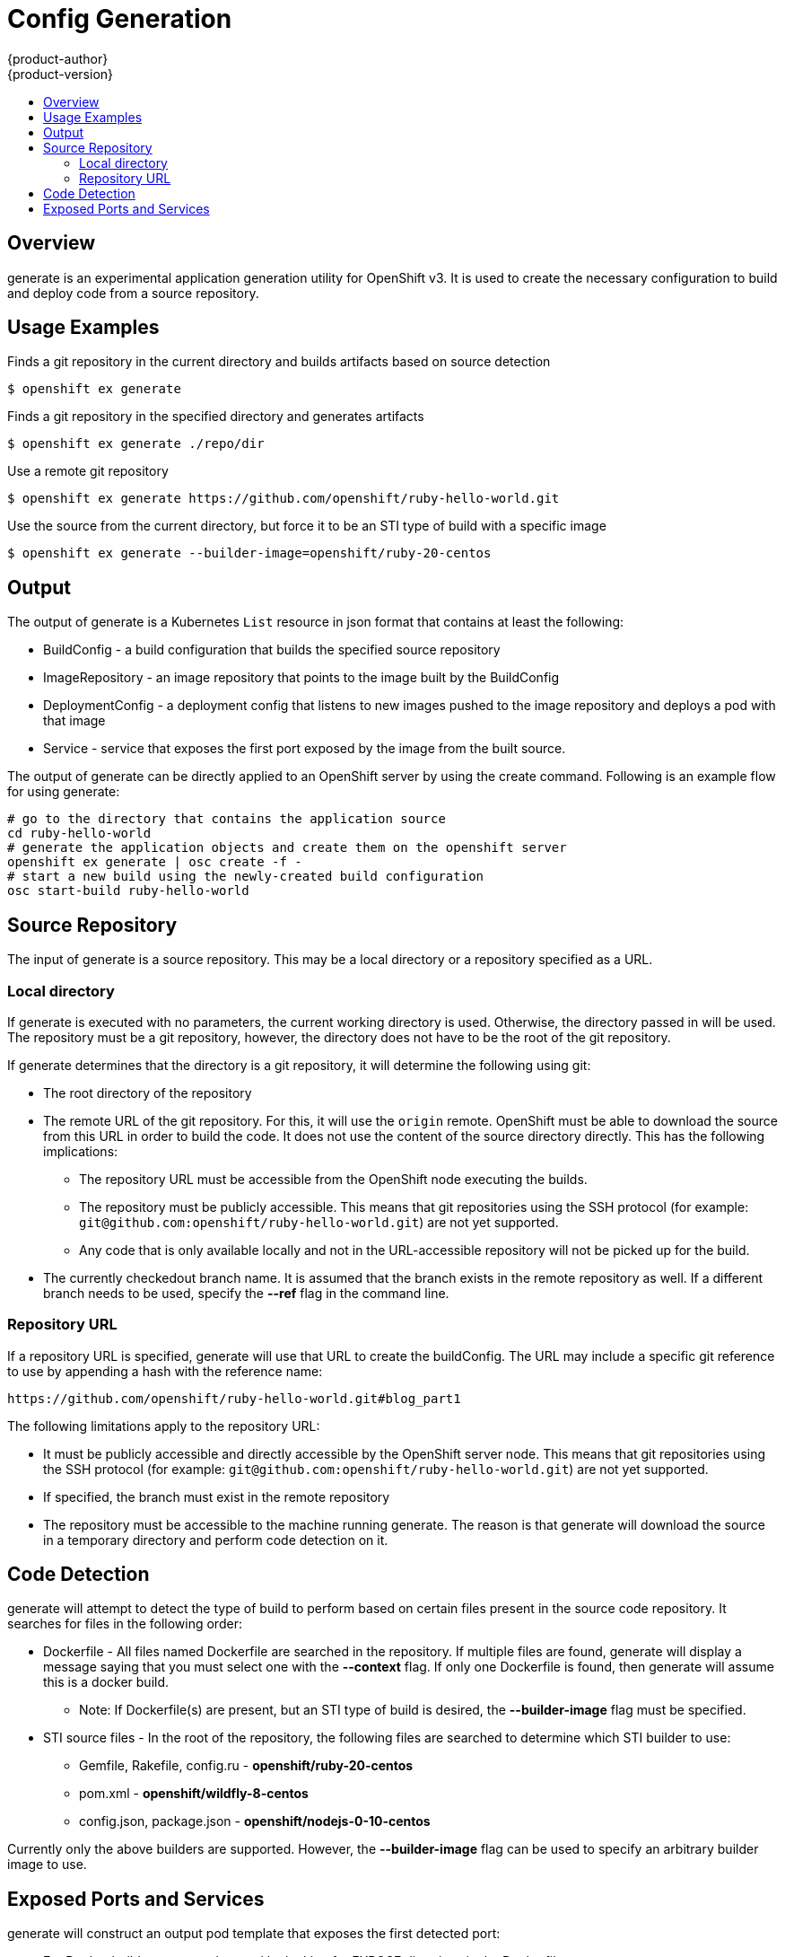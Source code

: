= Config Generation
{product-author}
{product-version}
:data-uri:
:icons:
:experimental:
:toc: macro
:toc-title: 

toc::[]

== Overview
generate is an experimental application generation utility for OpenShift v3. It is used to create the necessary configuration to build and deploy code from a source repository. 

== Usage Examples

Finds a git repository in the current directory and builds artifacts based on source detection
----
$ openshift ex generate
----

Finds a git repository in the specified directory and generates artifacts
----
$ openshift ex generate ./repo/dir
----

Use a remote git repository
----
$ openshift ex generate https://github.com/openshift/ruby-hello-world.git
----

Use the source from the current directory, but force it to be an STI type of build with a specific
image
----
$ openshift ex generate --builder-image=openshift/ruby-20-centos
----

== Output
The output of generate is a Kubernetes ```List``` resource in json format that contains at least the following:

* BuildConfig - a build configuration that builds the specified source repository
* ImageRepository - an image repository that points to the image built by the BuildConfig
* DeploymentConfig - a deployment config that listens to new images pushed to the image repository and deploys a pod with that image
* Service - service that exposes the first port exposed by the image from the built source.

The output of generate can be directly applied to an OpenShift server by using the create command. Following is an example flow for using generate:

----
# go to the directory that contains the application source
cd ruby-hello-world
# generate the application objects and create them on the openshift server
openshift ex generate | osc create -f -
# start a new build using the newly-created build configuration
osc start-build ruby-hello-world
----

== Source Repository
The input of generate is a source repository. This may be a local directory or a repository specified as a URL.

=== Local directory
If generate is executed with no parameters, the current working directory is used. Otherwise, the directory passed in will be used. The repository must be a git repository, however, the directory does not have to be the root of the git repository.

If generate determines that the directory is a git repository, it will determine the following using git:

* The root directory of the repository
* The remote URL of the git repository. For this, it will use the ```origin``` remote. OpenShift must be able to download the source from this URL in order to build the code. It does not use the content of the source directory directly. This has the following implications:
  ** The repository URL must be accessible from the OpenShift node executing the builds.
  ** The repository must be publicly accessible. This means that git repositories using the SSH protocol (for example: ```git@github.com:openshift/ruby-hello-world.git```) are not yet supported.
  ** Any code that is only available locally and not in the URL-accessible repository will not be picked up for the build.
* The currently checkedout branch name. It is assumed that the branch exists in the remote repository as well. If a different branch needs to be used, specify the *--ref* flag in the command line.

=== Repository URL
If a repository URL is specified, generate will use that URL to create the buildConfig. The URL may include a specific git reference to use by appending a hash with the reference name:
----
https://github.com/openshift/ruby-hello-world.git#blog_part1
----

The following limitations apply to the repository URL:

* It must be publicly accessible and directly accessible by the OpenShift server node. This means that git repositories using the SSH protocol (for example: ```git@github.com:openshift/ruby-hello-world.git```) are not yet supported.
* If specified, the branch must exist in the remote repository
* The repository must be accessible to the machine running generate. The reason is that generate will download the source in a temporary directory and perform code detection on it.

== Code Detection
generate will attempt to detect the type of build to perform based on certain files present in the source code repository. It searches for files in the following order:

* Dockerfile - All files named Dockerfile are searched in the repository. If multiple files are found, generate will display a message saying that you must select one with the *--context* flag. If only one Dockerfile is found, then generate will assume this is a docker build. 
** Note: If Dockerfile(s) are present, but an  STI type of build is desired, the *--builder-image* flag must be specified.
* STI source files - In the root of the repository, the following files are searched to determine which STI builder to use:
  ** Gemfile, Rakefile, config.ru - **openshift/ruby-20-centos**
  ** pom.xml - **openshift/wildfly-8-centos**
  ** config.json, package.json - **openshift/nodejs-0-10-centos**
  

Currently only the above builders are supported. However, the *--builder-image* flag can be used to specify an arbitrary builder image to use. 


== Exposed Ports and Services
generate will construct an output pod template that exposes the first detected port: 

* For Docker builds, ports are detected by looking for EXPOSE directives in the Dockerfile.
* For STI builds, ports are detected by looking at exposed ports in the builder image metadata. 

If the exposed port needs to be overriden, the *-p* flag can be used in the command line.

A service definition will be generated for the exposed port. In the service definition, both the container port and service port are set to be the same port.

